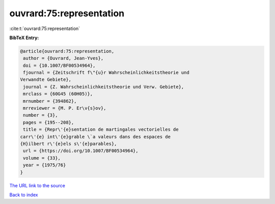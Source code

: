 ouvrard:75:representation
=========================

:cite:t:`ouvrard:75:representation`

**BibTeX Entry:**

.. code-block:: bibtex

   @article{ouvrard:75:representation,
    author = {Ouvrard, Jean-Yves},
    doi = {10.1007/BF00534964},
    fjournal = {Zeitschrift f\"{u}r Wahrscheinlichkeitstheorie und
   Verwandte Gebiete},
    journal = {Z. Wahrscheinlichkeitstheorie und Verw. Gebiete},
    mrclass = {60G45 (60H05)},
    mrnumber = {394862},
    mrreviewer = {M. P. Er\v{s}ov},
    number = {3},
    pages = {195--208},
    title = {Repr\'{e}sentation de martingales vectorielles de
   carr\'{e} int\'{e}grable \`a valeurs dans des espaces de
   {H}ilbert r\'{e}els s\'{e}parables},
    url = {https://doi.org/10.1007/BF00534964},
    volume = {33},
    year = {1975/76}
   }

`The URL link to the source <ttps://doi.org/10.1007/BF00534964}>`__


`Back to index <../By-Cite-Keys.html>`__
